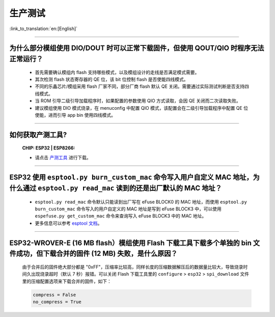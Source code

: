 生产测试
========

:link_to_translation:`en:[English]`

.. raw:: html

   <style>
   body {counter-reset: h2}
     h2 {counter-reset: h3}
     h2:before {counter-increment: h2; content: counter(h2) ". "}
     h3:before {counter-increment: h3; content: counter(h2) "." counter(h3) ". "}
     h2.nocount:before, h3.nocount:before, { content: ""; counter-increment: none }
   </style>

--------------

为什么部分模组使用 DIO/DOUT 时可以正常下载固件，但使用 QOUT/QIO 时程序无法正常运行？
---------------------------------------------------------------------------------------------------------------------------------------------------------------------

  - 首先需要确认模组内 flash 支持哪些模式，以及模组设计的走线是否满足模式需要。
  - 其次检测 flash 状态寄存器的 QE 位，该 bit 位控制 flash 是否使能四线模式。
  - 不同的乐鑫芯片/模组采用 flash 厂家不同，部分厂商 flash 默认 QE 关闭。需要通过实际测试判断是否支持四线模式。
  - 当 ROM 引导二级引导加载程序时，如果配置的参数使用 QIO 方式读取，会因 QE 关闭而二次读取失败。
  - 建议模组使用 DIO 模式烧录，在 menuconfig 中配置 QIO 模式，该配置会在二级引导加载程序中配置 QE 位使能，进而引导 app bin 使用四线模式。

---------------

如何获取产测工具?
--------------------------------------------------------------------------------------------------

  :CHIP\: ESP32 | ESP8266:

  - 请点击 `产测工具 <https://download.espressif.com/fac_tool_release/Qrelease/the_latest_release/ESP_PRODUCTION_TEST_TOOL_NORMAL.zip>`_ 进行下载。

--------------

ESP32 使用 ``esptool.py burn_custom_mac`` 命令写入用户自定义 MAC 地址，为什么通过 ``esptool.py read_mac`` 读到的还是出厂默认的 MAC 地址？
---------------------------------------------------------------------------------------------------------------------------------------------------------------------------------------------------------------------------

  - ``esptool.py read_mac`` 命令默认只能读到出厂写在 eFuse BLOCK0 的 MAC 地址，而使用 ``esptool.py burn_custom_mac`` 命令写入的用户自定义的 MAC 地址是写到 eFuse BLOCK3 中，可以使用 ``espefuse.py get_custom_mac`` 命令来查询写入 eFuse BLOCK3 中的 MAC 地址。
  - 更多信息可以参考 `esptool 文档 <https://docs.espressif.com/projects/esptool/en/latest/esp32/>`__。

---------------

ESP32-WROVER-E (16 MB flash）模组使用 Flash 下载工具下载多个单独的 bin 文件成功，但下载合并的固件 (12 MB) 失败，是什么原因？
---------------------------------------------------------------------------------------------------------------------------------------------------------------------------------------------------------------------------------------------------------------------------------------------------

  由于合并后的固件绝大部分都是 "0xFF"，压缩率比较高，同样长度的压缩数据解压后的数据量比较大，导致烧录时间久出现烧录超时（默认 7 秒）报错。可以关闭 Flash 下载工具里的 ``configure`` > ``esp32`` > ``spi_download`` 文件里的压缩配置选项来下载合并的固件，如下：

  .. code-block:: c

    compress = False
    no_compress = True
